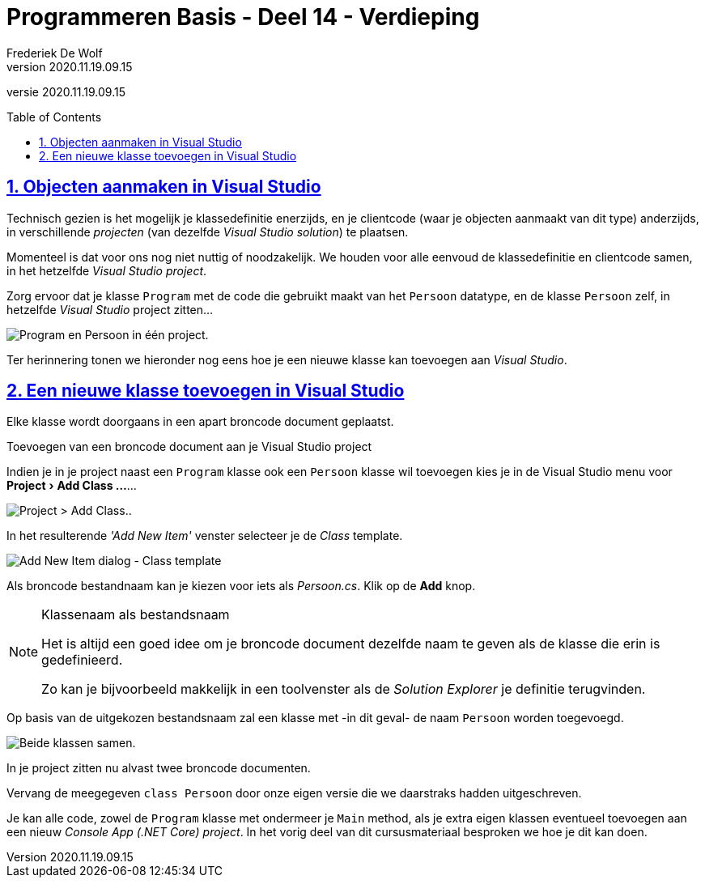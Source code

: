 ﻿= Programmeren Basis - Deel 14 - Verdieping
Frederiek De Wolf
v2020.11.19.09.15
// toc and section numbering
:toc: preamble
:toclevels: 4
:sectnums: 
:sectlinks:
:sectnumlevels: 4
// source code formatting
:prewrap!:
:source-highlighter: rouge
:source-language: csharp
:rouge-style: github
:rouge-css: class
// inject css for highlights using docinfo
:docinfodir: ../common
:docinfo: shared-head
// folders
:imagesdir: images
:url-verdieping: ../{docname}-verdieping/{docname}-verdieping.adoc
// experimental voor kdb: en btn: macro's van AsciiDoctor
:experimental:

//preamble
[.text-right]
versie {revnumber}

== Objecten aanmaken in Visual Studio

Technisch gezien is het mogelijk je klassedefinitie enerzijds, en je clientcode (waar je objecten aanmaakt van dit type) anderzijds, in verschillende __projecten__ (van dezelfde __Visual Studio solution__) te plaatsen.

Momenteel is dat voor ons nog niet nuttig of noodzakelijk.  We houden voor alle eenvoud de klassedefinitie en clientcode samen, in het hetzelfde __Visual Studio project__.

****
Zorg ervoor dat je klasse `Program` met de code die gebruikt maakt van het `Persoon` datatype, en de klasse `Persoon` zelf, in hetzelfde __Visual Studio__ project zitten...

image::Program en Persoon klasse - Aangevuld.png[Program en Persoon in één project.]
****

Ter herinnering tonen we hieronder nog eens hoe je een nieuwe klasse kan toevoegen aan __Visual Studio__.

== Een nieuwe klasse toevoegen in Visual Studio

Elke klasse wordt doorgaans in een apart broncode document geplaatst.  

****
[.underline]#Toevoegen van een broncode document aan je Visual Studio project#

Indien je in je project naast een `Program` klasse ook een `Persoon` klasse wil toevoegen kies je in de Visual Studio menu voor menu:Project[Add Class ...]...

image::Project - Add Class.png[Project > Add Class..]

In het resulterende __'Add New Item'__ venster selecteer je de __Class__ template.

image::Add New Item - Class.png[Add New Item dialog - Class template]

Als broncode bestandnaam kan je kiezen voor iets als __Persoon.cs__.  Klik op de btn:[Add] knop.  

.Klassenaam als bestandsnaam
[NOTE]
====
Het is altijd een goed idee om je broncode document dezelfde naam te geven als de klasse die erin is gedefinieerd.

Zo kan je bijvoorbeeld makkelijk in een toolvenster als de __Solution Explorer__ je definitie terugvinden.
====

Op basis van de uitgekozen bestandsnaam zal een klasse met -in dit geval- de naam `Persoon` worden toegevoegd.

image::Program en Persoon klasse.png[Beide klassen samen.]

In je project zitten nu alvast twee broncode documenten.

Vervang de meegegeven `class Persoon` door onze eigen versie die we daarstraks hadden uitgeschreven.
****

Je kan alle code, zowel de `Program` klasse met ondermeer je `Main` method, als je extra eigen klassen eventueel toevoegen aan een nieuw __Console App (.NET Core) project__.  In het vorig deel van dit cursusmateriaal besproken we hoe je dit kan doen.